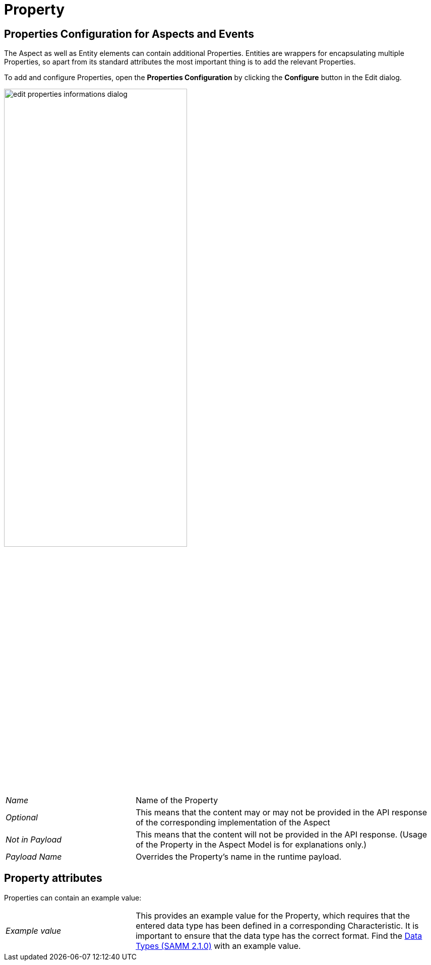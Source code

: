 = Property

[[properties-configuration]]
== Properties Configuration for Aspects and Events

The Aspect as well as Entity elements can contain additional Properties.
Entities are wrappers for encapsulating multiple Properties, so apart from its standard attributes the most important thing is to add the relevant Properties.

To add and configure Properties, open the *Properties Configuration* by clicking the *Configure* button in the Edit dialog.

image::edit-properties-informations-dialog.png[width=65%]

[cols="30%,70%"]
|===
|_Name_
|Name of the Property
|_Optional_
|This means that the content may or may not be provided in the API response of the corresponding implementation of the Aspect
|_Not in Payload_
|This means that the content will not be provided in the API response. (Usage of the Property in the Aspect Model is for explanations only.)
|_Payload Name_
|Overrides the Property's name in the runtime payload.
|===

[[edit-properties]]
== Property attributes

Properties can contain an example value:

[cols="30%,70%"]
|===
|_Example value_
|This provides an example value for the Property, which requires that the entered data type has been defined in a corresponding Characteristic. It is important to ensure that the data type has the correct format. Find the https://eclipse-esmf.github.io/samm-specification/2.1.0/datatypes.html[Data Types (SAMM 2.1.0)^,opts=nofollow] with an example value.
|===
